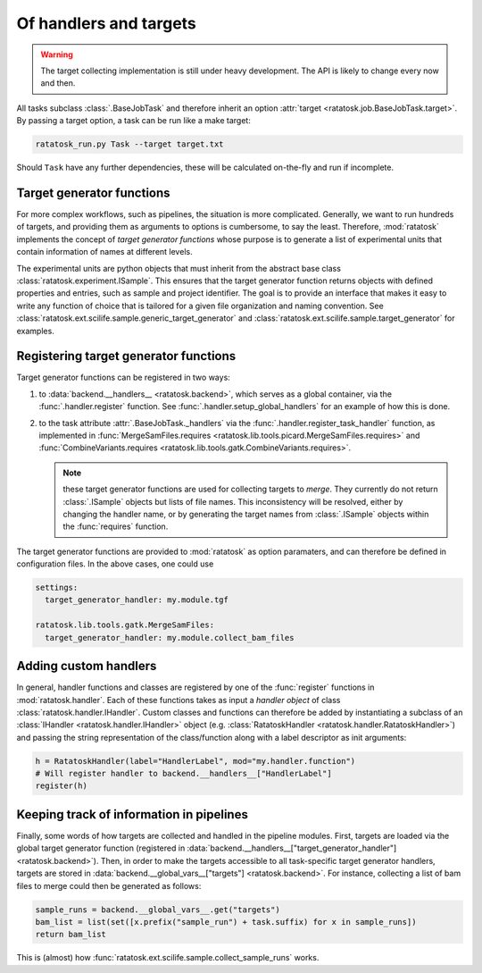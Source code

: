 .. _handler_and_targets:

Of handlers and targets
========================

.. warning:: The target collecting implementation is still under heavy
   development. The API is likely to change every now and then.

All tasks subclass :class:`.BaseJobTask` and therefore inherit an
option :attr:`target <ratatosk.job.BaseJobTask.target>`. By passing a
target option, a task can be run like a make target:

.. code-block:: text

   ratatosk_run.py Task --target target.txt

Should ``Task`` have any further dependencies, these will be
calculated on-the-fly and run if incomplete.

Target generator functions
--------------------------

For more complex workflows, such as pipelines, the situation is more
complicated. Generally, we want to run hundreds of targets, and
providing them as arguments to options is cumbersome, to say the
least. Therefore, :mod:`ratatosk` implements the concept of *target
generator functions* whose purpose is to generate a list of
experimental units that contain information of names at different
levels.

The experimental units are python objects that must inherit from the
abstract base class :class:`ratatosk.experiment.ISample`. This ensures
that the target generator function returns objects with defined
properties and entries, such as sample and project identifier. The
goal is to provide an interface that makes it easy to write any
function of choice that is tailored for a given file organization and
naming convention. See
:class:`ratatosk.ext.scilife.sample.generic_target_generator` and
:class:`ratatosk.ext.scilife.sample.target_generator` for examples.

Registering target generator functions
--------------------------------------

Target generator functions can be registered in two ways:

1. to :data:`backend.__handlers__ <ratatosk.backend>`, which serves as
   a global container, via the :func:`.handler.register` function. See
   :func:`.handler.setup_global_handlers` for an example of how this
   is done.
2. to the task attribute :attr:`.BaseJobTask._handlers` via the
   :func:`.handler.register_task_handler` function, as implemented in
   :func:`MergeSamFiles.requires
   <ratatosk.lib.tools.picard.MergeSamFiles.requires>` and
   :func:`CombineVariants.requires
   <ratatosk.lib.tools.gatk.CombineVariants.requires>`.
   
   .. note:: these target generator functions are used for collecting
      targets to *merge*. They currently do not return :class:`.ISample`
      objects but lists of file names. This inconsistency will be
      resolved, either by changing the handler name, or by generating the
      target names from :class:`.ISample` objects within the
      :func:`requires` function.

The target generator functions are provided to :mod:`ratatosk` as
option paramaters, and can therefore be defined in configuration
files. In the above cases, one could use

.. code-block:: text

   settings:
     target_generator_handler: my.module.tgf

   ratatosk.lib.tools.gatk.MergeSamFiles:
     target_generator_handler: my.module.collect_bam_files

Adding custom handlers
----------------------------------------

In general, handler functions and classes are registered by one of the
:func:`register` functions in :mod:`ratatosk.handler`. Each of these
functions takes as input a *handler object* of class
:class:`ratatosk.handler.IHandler`. Custom classes and functions can
therefore be added by instantiating a subclass of an :class:`IHandler
<ratatosk.handler.IHandler>` object (e.g. :class:`RatatoskHandler
<ratatosk.handler.RatatoskHandler>`) and passing the string
representation of the class/function along with a label descriptor as
init arguments:

.. code-block:: python

   h = RatatoskHandler(label="HandlerLabel", mod="my.handler.function")
   # Will register handler to backend.__handlers__["HandlerLabel"]
   register(h)

Keeping track of information in pipelines
-----------------------------------------

Finally, some words of how targets are collected and handled in the
pipeline modules. First, targets are loaded via the global target
generator function (registered in
:data:`backend.__handlers__["target_generator_handler"]
<ratatosk.backend>`). Then, in order to make the targets accessible to
all task-specific target generator handlers, targets are stored in
:data:`backend.__global_vars__["targets"] <ratatosk.backend>`. For
instance, collecting a list of bam files to merge could then be
generated as follows:

.. code-block:: python

   sample_runs = backend.__global_vars__.get("targets")
   bam_list = list(set([x.prefix("sample_run") + task.suffix) for x in sample_runs])
   return bam_list

This is (almost) how
:func:`ratatosk.ext.scilife.sample.collect_sample_runs` works.
